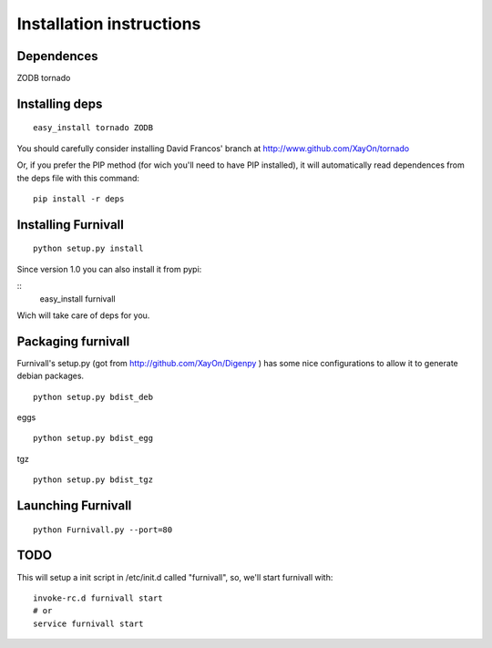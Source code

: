 Installation instructions
=========================

Dependences
------------
ZODB
tornado


Installing deps
----------------

::

    easy_install tornado ZODB

You should carefully consider installing David Francos' branch at http://www.github.com/XayOn/tornado

Or, if you prefer the PIP method (for wich you'll need to have PIP installed), it will automatically read
dependences from the deps file with this command:

::
    
    pip install -r deps


Installing Furnivall
--------------------

::

    python setup.py install 

Since version 1.0 you can also install it from pypi:

::
    easy_install furnivall

Wich will take care of deps for you.


Packaging furnivall
-------------------
Furnivall's setup.py (got from http://github.com/XayOn/Digenpy ) has 
some nice configurations to allow it to generate debian packages.

::

    python setup.py bdist_deb

eggs

::

    python setup.py bdist_egg


tgz

::

    python setup.py bdist_tgz

Launching Furnivall
-------------------

::

    python Furnivall.py --port=80

TODO
-------------------
This will setup a init script in /etc/init.d called "furnivall", so, we'll 
start furnivall with:

::

    invoke-rc.d furnivall start
    # or 
    service furnivall start


